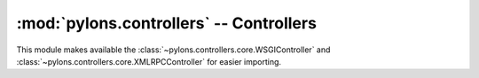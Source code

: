:mod:`pylons.controllers` -- Controllers
========================================

.. module:: pylons.controllers

This module makes available the
:class:`~pylons.controllers.core.WSGIController` and
:class:`~pylons.controllers.core.XMLRPCController` for easier importing.
